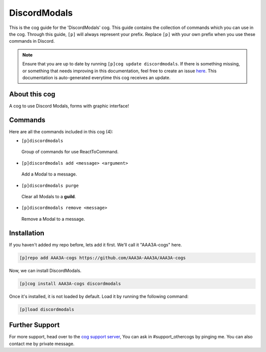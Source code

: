 .. _discordmodals:
=============
DiscordModals
=============
This is the cog guide for the 'DiscordModals' cog. This guide contains the collection of commands which you can use in the cog.
Through this guide, ``[p]`` will always represent your prefix. Replace ``[p]`` with your own prefix when you use these commands in Discord.

.. note::

    Ensure that you are up to date by running ``[p]cog update discordmodals``.
    If there is something missing, or something that needs improving in this documentation, feel free to create an issue `here <https://github.com/AAA3A-AAA3A/AAA3A-cogs/issues>`_.
    This documentation is auto-generated everytime this cog receives an update.

--------------
About this cog
--------------

A cog to use Discord Modals, forms with graphic interface!

--------
Commands
--------

Here are all the commands included in this cog (4):

* ``[p]discordmodals``
 Group of commands for use ReactToCommand.
* ``[p]discordmodals add <message> <argument>``
 Add a Modal to a message.
* ``[p]discordmodals purge``
 Clear all Modals to a **guild**.
* ``[p]discordmodals remove <message>``
 Remove a Modal to a message.

------------
Installation
------------

If you haven't added my repo before, lets add it first. We'll call it
"AAA3A-cogs" here.

.. code-block:: ini

    [p]repo add AAA3A-cogs https://github.com/AAA3A-AAA3A/AAA3A-cogs

Now, we can install DiscordModals.

.. code-block:: ini

    [p]cog install AAA3A-cogs discordmodals

Once it's installed, it is not loaded by default. Load it by running the following command:

.. code-block:: ini

    [p]load discordmodals

---------------
Further Support
---------------

For more support, head over to the `cog support server <https://discord.gg/GET4DVk>`_,
You can ask in #support_othercogs by pinging me.
You can also contact me by private message.
